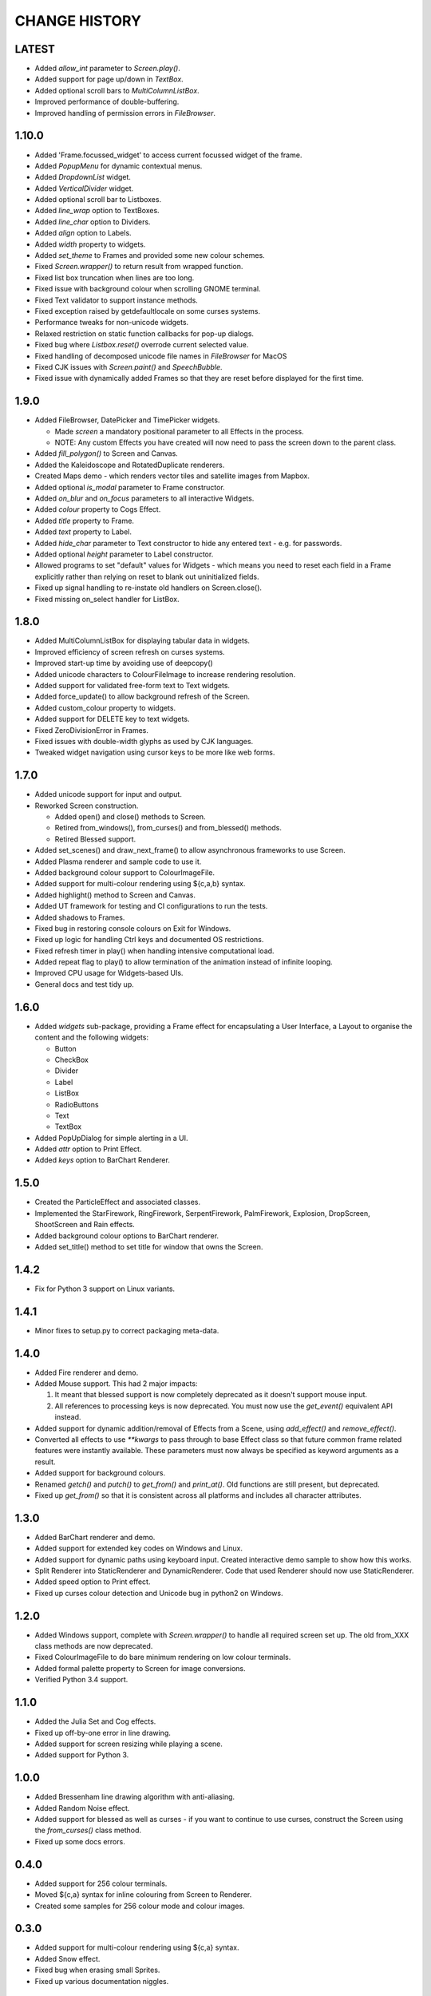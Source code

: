 CHANGE HISTORY
==============

LATEST
------
- Added `allow_int` parameter to `Screen.play()`.
- Added support for page up/down in `TextBox`.
- Added optional scroll bars to `MultiColumnListBox`.
- Improved performance of double-buffering.
- Improved handling of permission errors in `FileBrowser`.

1.10.0
------
- Added 'Frame.focussed_widget' to access current focussed widget of the frame.
- Added `PopupMenu` for dynamic contextual menus.
- Added `DropdownList` widget.
- Added `VerticalDivider` widget.
- Added optional scroll bar to Listboxes.
- Added `line_wrap` option to TextBoxes.
- Added `line_char` option to Dividers.
- Added `align` option to Labels.
- Added `width` property to widgets.
- Added `set_theme` to Frames and provided some new colour schemes.
- Fixed `Screen.wrapper()` to return result from wrapped function.
- Fixed list box truncation when lines are too long.
- Fixed issue with background colour when scrolling GNOME terminal.
- Fixed Text validator to support instance methods.
- Fixed exception raised by getdefaultlocale on some curses systems.
- Performance tweaks for non-unicode widgets.
- Relaxed restriction on static function callbacks for pop-up dialogs.
- Fixed bug where `Listbox.reset()` overrode current selected value.
- Fixed handling of decomposed unicode file names in `FileBrowser` for MacOS
- Fixed CJK issues with `Screen.paint()` and `SpeechBubble`.
- Fixed issue with dynamically added Frames so that they are reset before displayed for the first time.

1.9.0
-----
- Added FileBrowser, DatePicker and TimePicker widgets.

  - Made `screen` a mandatory positional parameter to all Effects in the process.
  - NOTE: Any custom Effects you have created will now need to pass the screen down to the parent
    class.

- Added `fill_polygon()` to Screen and Canvas.
- Added the Kaleidoscope and RotatedDuplicate renderers.
- Created Maps demo - which renders vector tiles and satellite images from Mapbox.
- Added optional `is_modal` parameter to Frame constructor.
- Added `on_blur` and `on_focus` parameters to all interactive Widgets.
- Added `colour` property to Cogs Effect.
- Added `title` property to Frame.
- Added `text` property to Label.
- Added `hide_char` parameter to Text constructor to hide any entered text - e.g. for passwords.
- Added optional `height` parameter to Label constructor.
- Allowed programs to set "default" values for Widgets - which means you need to reset each field
  in a Frame explicitly rather than relying on reset to blank out uninitialized fields.
- Fixed up signal handling to re-instate old handlers on Screen.close().
- Fixed missing on_select handler for ListBox.

1.8.0
-----
- Added MultiColumnListBox for displaying tabular data in widgets.
- Improved efficiency of screen refresh on curses systems.
- Improved start-up time by avoiding use of deepcopy()
- Added unicode characters to ColourFileImage to increase rendering resolution.
- Added support for validated free-form text to Text widgets.
- Added force_update() to allow background refresh of the Screen.
- Added custom_colour property to widgets.
- Added support for DELETE key to text widgets.
- Fixed ZeroDivisionError in Frames.
- Fixed issues with double-width glyphs as used by CJK languages.
- Tweaked widget navigation using cursor keys to be more like web forms.

1.7.0
-----
- Added unicode support for input and output.
- Reworked Screen construction.

  - Added open() and close() methods to Screen.
  - Retired from_windows(), from_curses() and from_blessed() methods.
  - Retired Blessed support.

- Added set_scenes() and draw_next_frame() to allow asynchronous frameworks to
  use Screen.
- Added Plasma renderer and sample code to use it.
- Added background colour support to ColourImageFile.
- Added support for multi-colour rendering using ${c,a,b} syntax.
- Added highlight() method to Screen and Canvas.
- Added UT framework for testing and CI configurations to run the tests.
- Added shadows to Frames.
- Fixed bug in restoring console colours on Exit for Windows.
- Fixed up logic for handling Ctrl keys and documented OS restrictions.
- Fixed refresh timer in play() when handling intensive computational load.
- Added repeat flag to play() to allow termination of the animation instead of
  infinite looping.
- Improved CPU usage for Widgets-based UIs.
- General docs and test tidy up.

1.6.0
-----
- Added `widgets` sub-package, providing a Frame effect for encapsulating a User
  Interface, a Layout to organise the content and the following widgets:

  - Button
  - CheckBox
  - Divider
  - Label
  - ListBox
  - RadioButtons
  - Text
  - TextBox

- Added PopUpDialog for simple alerting in a UI.
- Added `attr` option to Print Effect.
- Added `keys` option to BarChart Renderer.

1.5.0
-----
- Created the ParticleEffect and associated classes.
- Implemented the StarFirework, RingFirework, SerpentFirework, PalmFirework,
  Explosion, DropScreen, ShootScreen and Rain effects.
- Added background colour options to BarChart renderer.
- Added set_title() method to set title for window that owns the Screen.

1.4.2
-----
- Fix for Python 3 support on Linux variants.

1.4.1
-----
- Minor fixes to setup.py to correct packaging meta-data.

1.4.0
-----
- Added Fire renderer and demo.
- Added Mouse support.  This had 2 major impacts:

  1. It meant that blessed support is now completely deprecated as it doesn't
     support mouse input.
  2. All references to processing keys is now deprecated.  You must now use the
     `get_event()` equivalent API instead.

- Added support for dynamic addition/removal of Effects from a Scene, using
  `add_effect()` and `remove_effect()`.
- Converted all effects to use `**kwargs` to pass through to base Effect class
  so that future common frame related features were instantly available.  These
  parameters must now always be specified as keyword arguments as a result.
- Added support for background colours.
- Renamed `getch()` and `putch()` to `get_from()` and `print_at()`.  Old
  functions are still present, but deprecated.
- Fixed up `get_from()` so that it is consistent across all platforms and
  includes all character attributes.

1.3.0
-----
- Added BarChart renderer and demo.
- Added support for extended key codes on Windows and Linux.
- Added support for dynamic paths using keyboard input.  Created interactive
  demo sample to show how this works.
- Split Renderer into StaticRenderer and DynamicRenderer.  Code that used
  Renderer should now use StaticRenderer.
- Added speed option to Print effect.
- Fixed up curses colour detection and Unicode bug in python2 on Windows.

1.2.0
-----
- Added Windows support, complete with `Screen.wrapper()` to handle all
  required screen set up.  The old from_XXX class methods are now deprecated.
- Fixed ColourImageFile to do bare minimum rendering on low colour terminals.
- Added formal palette property to Screen for image conversions.
- Verified Python 3.4 support.

1.1.0
-----
- Added the Julia Set and Cog effects.
- Fixed up off-by-one error in line drawing.
- Added support for screen resizing while playing a scene.
- Added support for Python 3.

1.0.0
-----
- Added Bressenham line drawing algorithm with anti-aliasing.
- Added Random Noise effect.
- Added support for blessed as well as curses - if you want to continue to
  use curses, construct the Screen using the `from_curses()` class method.
- Fixed up some docs errors.

0.4.0
-----
- Added support for 256 colour terminals.
- Moved ${c,a} syntax for inline colouring from Screen to Renderer.
- Created some samples for 256 colour mode and colour images.

0.3.0
-----
- Added support for multi-colour rendering using ${c,a} syntax.
- Added Snow effect.
- Fixed bug when erasing small Sprites.
- Fixed up various documentation niggles.

0.2.0
-----
- Original public release.
